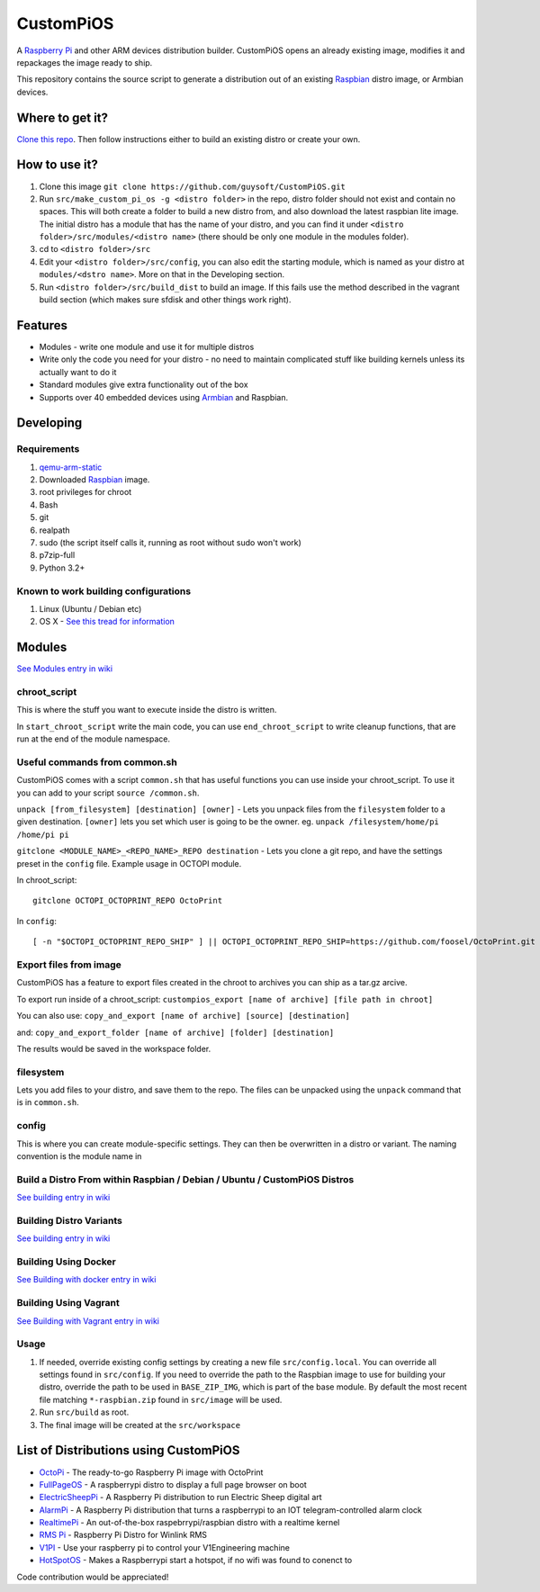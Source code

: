 CustomPiOS
==========

A `Raspberry Pi <http://www.raspberrypi.org/>`_ and other ARM devices distribution builder. CustomPiOS opens an already existing image, modifies it and repackages the image ready to ship.

This repository contains the source script to generate a distribution out of an existing `Raspbian <http://www.raspbian.org/>`_ distro image, or Armbian devices.

Where to get it?
----------------

`Clone this repo <https://github.com/guysoft/CustomPiOS>`_. Then follow instructions either to build an existing distro or create your own.



How to use it?
--------------

#. Clone this image ``git clone https://github.com/guysoft/CustomPiOS.git``
#. Run ``src/make_custom_pi_os -g <distro folder>`` in the repo, distro folder should not exist and contain no spaces. This will both create a folder to build a new distro from, and also download the latest raspbian lite image. The initial distro has a module that has the name of your distro, and you can find it under ``<distro folder>/src/modules/<distro name>`` (there should be only one module in the modules folder).
#. cd to ``<distro folder>/src``
#. Edit your ``<distro folder>/src/config``, you can also edit the starting module, which is named as your distro at ``modules/<dstro name>``. More on that in the Developing section.
#. Run ``<distro folder>/src/build_dist`` to build an image. If this fails use the method described in the vagrant build section (which makes sure sfdisk and other things work right).

Features
--------

* Modules - write one module and use it for multiple distros
* Write only the code you need for your distro - no need to maintain complicated stuff like building kernels unless its actually want to do it
* Standard modules give extra functionality out of the box
* Supports over 40 embedded devices using `Armbian <http://armbian.com/>`_ and Raspbian.

Developing
----------

Requirements
~~~~~~~~~~~~

#. `qemu-arm-static <http://packages.debian.org/sid/qemu-user-static>`_
#. Downloaded `Raspbian <http://www.raspbian.org/>`_ image.
#. root privileges for chroot
#. Bash
#. git
#. realpath
#. sudo (the script itself calls it, running as root without sudo won't work)
#. p7zip-full
#. Python 3.2+

Known to work building configurations
~~~~~~~~~~~~~~~~~~~~~~~~~~~~~~~~~~~~~
1. Linux (Ubuntu / Debian etc)
2. OS X -  `See this tread for information <https://github.com/guysoft/OctoPi/issues/388#issuecomment-316327106>`_


Modules 
-------
`See Modules entry in wiki <https://github.com/guysoft/CustomPiOS/wiki/Modules>`_


chroot_script
~~~~~~~~~~~~~
This is where the stuff you want to execute inside the distro is written.

In ``start_chroot_script`` write the main code, you can use ``end_chroot_script`` to write cleanup functions, that are run at the end of the module namespace.

Useful commands from common.sh
~~~~~~~~~~~~~~~~~~~~~~~~~~~~~~

CustomPiOS comes with a script ``common.sh`` that has useful functions you can use inside your chroot_script.
To use it you can add to your script ``source /common.sh``.

``unpack [from_filesystem] [destination] [owner]`` - Lets you unpack files from the ``filesystem`` folder to a given destination. ``[owner]`` lets you set which user is going to be the owner. eg. ``unpack /filesystem/home/pi /home/pi pi``

``gitclone <MODULE_NAME>_<REPO_NAME>_REPO destination`` - Lets you clone a git repo, and have the settings preset in the ``config`` file. Example usage in OCTOPI module.

In chroot_script::

    gitclone OCTOPI_OCTOPRINT_REPO OctoPrint

In ``config``::

    [ -n "$OCTOPI_OCTOPRINT_REPO_SHIP" ] || OCTOPI_OCTOPRINT_REPO_SHIP=https://github.com/foosel/OctoPrint.git 

Export files from image
~~~~~~~~~~~~~~~~~~~~~~~

CustomPiOS has a feature to export files created in the chroot to archives you can ship as a tar.gz arcive.

To export run inside of a chroot_script:
``custompios_export [name of archive] [file path in chroot]``

You can also use:
``copy_and_export [name of archive] [source] [destination]``

and:
``copy_and_export_folder [name of archive] [folder] [destination]``

The results would be saved in the workspace folder.

filesystem
~~~~~~~~~~

Lets you add files to your distro, and save them to the repo. The files can be unpacked using the ``unpack`` command that is in ``common.sh``.

config
~~~~~~

This is where you can create module-specific settings. They can then be overwritten in a distro or variant.
The naming convention is the module name in 

Build a Distro From within Raspbian / Debian / Ubuntu / CustomPiOS Distros
~~~~~~~~~~~~~~~~~~~~~~~~~~~~~~~~~~~~~~~~~~~~~~~~~~~~~~~~~~~~~~~~~~~~~~~~~~
`See building entry in wiki <https://github.com/guysoft/CustomPiOS/wiki/Building>`_
    
Building Distro Variants
~~~~~~~~~~~~~~~~~~~~~~~~
`See building entry in wiki <https://github.com/guysoft/CustomPiOS/wiki/Building>`_

Building Using Docker
~~~~~~~~~~~~~~~~~~~~~~
`See Building with docker entry in wiki <https://github.com/guysoft/CustomPiOS/wiki/Building-with-Docker>`_
    
Building Using Vagrant
~~~~~~~~~~~~~~~~~~~~~~
`See Building with Vagrant entry in wiki <https://github.com/guysoft/CustomPiOS/wiki/Building-with-Vagrant>`_
    

Usage
~~~~~

#. If needed, override existing config settings by creating a new file ``src/config.local``. You can override all settings found in ``src/config``. If you need to override the path to the Raspbian image to use for building your distro, override the path to be used in ``BASE_ZIP_IMG``, which is part of the base module. By default the most recent file matching ``*-raspbian.zip`` found in ``src/image`` will be used.
#. Run ``src/build`` as root.
#. The final image will be created at the ``src/workspace``


List of Distributions using CustomPiOS
--------------------------------------

* `OctoPi <https://octopi.octoprint.org/>`_ - The ready-to-go Raspberry Pi image with OctoPrint
* `FullPageOS <https://github.com/guysoft/FullPageOS>`_ - A raspberrypi distro to display a full page browser on boot
* `ElectricSheepPi <https://github.com/guysoft/ElectricSheepPi>`_ - A Raspberry Pi distribution to run Electric Sheep digital art
* `AlarmPi <https://github.com/guysoft/AlarmPi>`_ - A Raspberry Pi distribution that turns a raspberrypi to an IOT telegram-controlled alarm clock
* `RealtimePi <https://github.com/guysoft/RealtimePi>`_ - An out-of-the-box raspebrrypi/raspbian distro with a realtime kernel
* `RMS Pi <https://github.com/toddejohnson/rmspi>`_ - Raspberry Pi Distro for Winlink RMS
* `V1PI <https://github.com/jeffeb3/v1pi>`_ - Use your raspberry pi to control your V1Engineering machine
* `HotSpotOS <https://github.com/guysoft/HostSpotOS>`_ - Makes a Raspberrypi start a hotspot, if no wifi was found to conenct to


Code contribution would be appreciated!
